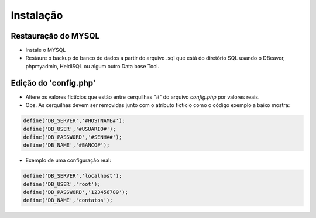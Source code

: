 ================================
Instalação 
================================ 

Restauração do MYSQL
------------------------

- Instale o MYSQL 

- Restaure o backup do banco de dados a partir do arquivo .sql que está do diretório SQL usando o DBeaver, phpmyadmin, HeidiSQL ou algum outro Data base Tool. 
 

Edição do 'config.php'
------------------------

 
 

- Altere os valores fictícios que estão entre cerquilhas "#" do arquivo *config.php* por valores reais. 

- Obs. As cerquilhas devem ser removidas junto com o atributo fictício como o código exemplo a baixo mostra:

.. code-block:: 

    define('DB_SERVER','#HOSTNAME#');
    define('DB_USER','#USUARIO#'); 
    define('DB_PASSWORD','#SENHA#');
    define('DB_NAME','#BANCO#');
 
 
- Exemplo de uma configuração real:

.. code-block:: 

    define('DB_SERVER','localhost');
    define('DB_USER','root');
    define('DB_PASSWORD','123456789');
    define('DB_NAME','contatos');